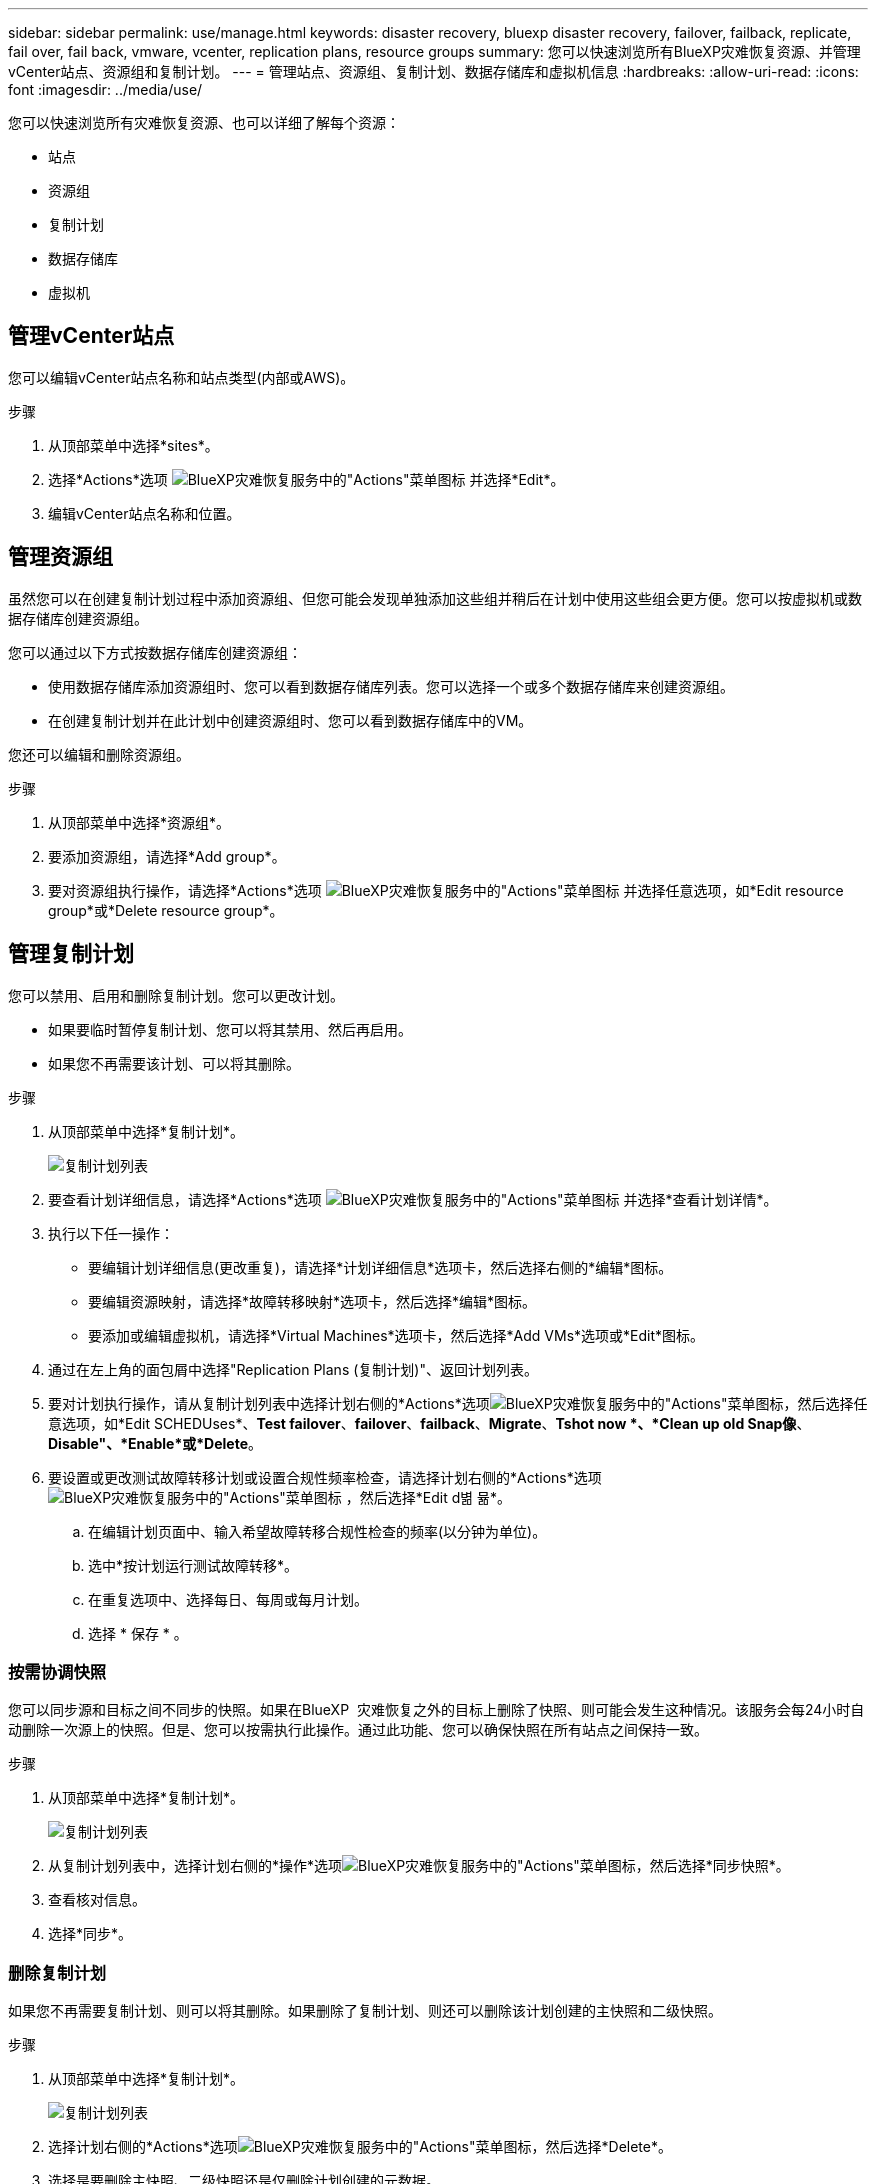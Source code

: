 ---
sidebar: sidebar 
permalink: use/manage.html 
keywords: disaster recovery, bluexp disaster recovery, failover, failback, replicate, fail over, fail back, vmware, vcenter, replication plans, resource groups 
summary: 您可以快速浏览所有BlueXP灾难恢复资源、并管理vCenter站点、资源组和复制计划。 
---
= 管理站点、资源组、复制计划、数据存储库和虚拟机信息
:hardbreaks:
:allow-uri-read: 
:icons: font
:imagesdir: ../media/use/


[role="lead"]
您可以快速浏览所有灾难恢复资源、也可以详细了解每个资源：

* 站点
* 资源组
* 复制计划
* 数据存储库
* 虚拟机




== 管理vCenter站点

您可以编辑vCenter站点名称和站点类型(内部或AWS)。

.步骤
. 从顶部菜单中选择*sites*。
. 选择*Actions*选项 image:../use/icon-vertical-dots.png["BlueXP灾难恢复服务中的\"Actions\"菜单图标"]  并选择*Edit*。
. 编辑vCenter站点名称和位置。




== 管理资源组

虽然您可以在创建复制计划过程中添加资源组、但您可能会发现单独添加这些组并稍后在计划中使用这些组会更方便。您可以按虚拟机或数据存储库创建资源组。

您可以通过以下方式按数据存储库创建资源组：

* 使用数据存储库添加资源组时、您可以看到数据存储库列表。您可以选择一个或多个数据存储库来创建资源组。
* 在创建复制计划并在此计划中创建资源组时、您可以看到数据存储库中的VM。


您还可以编辑和删除资源组。

.步骤
. 从顶部菜单中选择*资源组*。
. 要添加资源组，请选择*Add group*。
. 要对资源组执行操作，请选择*Actions*选项 image:../use/icon-horizontal-dots.png["BlueXP灾难恢复服务中的\"Actions\"菜单图标"]  并选择任意选项，如*Edit resource group*或*Delete resource group*。




== 管理复制计划

您可以禁用、启用和删除复制计划。您可以更改计划。

* 如果要临时暂停复制计划、您可以将其禁用、然后再启用。
* 如果您不再需要该计划、可以将其删除。


.步骤
. 从顶部菜单中选择*复制计划*。
+
image:../use/dr-plan-list2.png["复制计划列表"]

. 要查看计划详细信息，请选择*Actions*选项 image:../use/icon-horizontal-dots.png["BlueXP灾难恢复服务中的\"Actions\"菜单图标"] 并选择*查看计划详情*。
. 执行以下任一操作：
+
** 要编辑计划详细信息(更改重复)，请选择*计划详细信息*选项卡，然后选择右侧的*编辑*图标。
** 要编辑资源映射，请选择*故障转移映射*选项卡，然后选择*编辑*图标。
** 要添加或编辑虚拟机，请选择*Virtual Machines*选项卡，然后选择*Add VMs*选项或*Edit*图标。


. 通过在左上角的面包屑中选择"Replication Plans (复制计划)"、返回计划列表。
. 要对计划执行操作，请从复制计划列表中选择计划右侧的*Actions*选项image:../use/icon-horizontal-dots.png["BlueXP灾难恢复服务中的\"Actions\"菜单图标"]，然后选择任意选项，如*Edit SCHEDUses*、*Test failover*、*failover*、*failback*、*Migrate*、*Tshot now *、*Clean up old Snap像*、*Disable"、*Enable*或*Delete*。
. 要设置或更改测试故障转移计划或设置合规性频率检查，请选择计划右侧的*Actions*选项 image:../use/icon-horizontal-dots.png["BlueXP灾难恢复服务中的\"Actions\"菜单图标"] ，然后选择*Edit d볆 뮮*。
+
.. 在编辑计划页面中、输入希望故障转移合规性检查的频率(以分钟为单位)。
.. 选中*按计划运行测试故障转移*。
.. 在重复选项中、选择每日、每周或每月计划。
.. 选择 * 保存 * 。






=== 按需协调快照

您可以同步源和目标之间不同步的快照。如果在BlueXP  灾难恢复之外的目标上删除了快照、则可能会发生这种情况。该服务会每24小时自动删除一次源上的快照。但是、您可以按需执行此操作。通过此功能、您可以确保快照在所有站点之间保持一致。

.步骤
. 从顶部菜单中选择*复制计划*。
+
image:../use/dr-plan-list2.png["复制计划列表"]

. 从复制计划列表中，选择计划右侧的*操作*选项image:../use/icon-horizontal-dots.png["BlueXP灾难恢复服务中的\"Actions\"菜单图标"]，然后选择*同步快照*。
. 查看核对信息。
. 选择*同步*。




=== 删除复制计划

如果您不再需要复制计划、则可以将其删除。如果删除了复制计划、则还可以删除该计划创建的主快照和二级快照。

.步骤
. 从顶部菜单中选择*复制计划*。
+
image:../use/dr-plan-list2.png["复制计划列表"]

. 选择计划右侧的*Actions*选项image:../use/icon-horizontal-dots.png["BlueXP灾难恢复服务中的\"Actions\"菜单图标"]，然后选择*Delete*。
. 选择是要删除主快照、二级快照还是仅删除计划创建的元数据。
. 键入"delete"确认删除。
. 选择 * 删除 * 。




=== 更改故障转移计划的保留计数

您可以更改保留的数据存储库数量。

. 从顶部菜单中选择*复制计划*。
. 选择复制计划，单击*故障转移映射*选项卡，然后单击*编辑*铅笔图标。
. 单击*数据存储库*箭头将其展开。
+
image:../use/dr-plan-failover-edit.png["编辑故障转移映射页面"]

. 更改复制计划中保留计数的值。
. 选择复制计划后、选择操作菜单、然后选择*清理旧快照"以删除目标上的旧快照、以匹配新的保留数量。




== 查看数据存储库信息

您可以查看有关源和目标上存在的数据存储库数量的信息。

. 从顶部菜单中，选择*"Daard*(仪表板*)"。
. 在站点行中选择vCenter。
. 选择*存储库*。
. 查看数据存储库信息。




== 查看虚拟机信息

您可以查看有关源和目标上存在的虚拟机数量以及CPU、内存和可用容量的信息。

. 从顶部菜单中，选择*"Daard*(仪表板*)"。
. 在站点行中选择vCenter。
. 选择*虚拟机*。
. 查看虚拟机信息。

